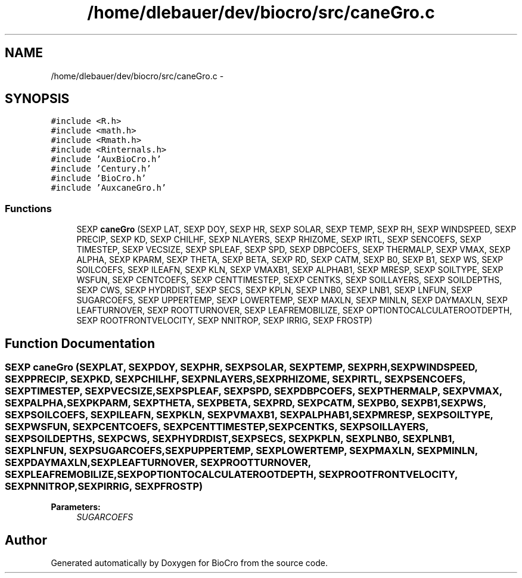 .TH "/home/dlebauer/dev/biocro/src/caneGro.c" 3 "Fri Apr 3 2015" "Version 0.92" "BioCro" \" -*- nroff -*-
.ad l
.nh
.SH NAME
/home/dlebauer/dev/biocro/src/caneGro.c \- 
.SH SYNOPSIS
.br
.PP
\fC#include <R\&.h>\fP
.br
\fC#include <math\&.h>\fP
.br
\fC#include <Rmath\&.h>\fP
.br
\fC#include <Rinternals\&.h>\fP
.br
\fC#include 'AuxBioCro\&.h'\fP
.br
\fC#include 'Century\&.h'\fP
.br
\fC#include 'BioCro\&.h'\fP
.br
\fC#include 'AuxcaneGro\&.h'\fP
.br

.SS "Functions"

.in +1c
.ti -1c
.RI "SEXP \fBcaneGro\fP (SEXP LAT, SEXP DOY, SEXP HR, SEXP SOLAR, SEXP TEMP, SEXP RH, SEXP WINDSPEED, SEXP PRECIP, SEXP KD, SEXP CHILHF, SEXP NLAYERS, SEXP RHIZOME, SEXP IRTL, SEXP SENCOEFS, SEXP TIMESTEP, SEXP VECSIZE, SEXP SPLEAF, SEXP SPD, SEXP DBPCOEFS, SEXP THERMALP, SEXP VMAX, SEXP ALPHA, SEXP KPARM, SEXP THETA, SEXP BETA, SEXP RD, SEXP CATM, SEXP B0, SEXP B1, SEXP WS, SEXP SOILCOEFS, SEXP ILEAFN, SEXP KLN, SEXP VMAXB1, SEXP ALPHAB1, SEXP MRESP, SEXP SOILTYPE, SEXP WSFUN, SEXP CENTCOEFS, SEXP CENTTIMESTEP, SEXP CENTKS, SEXP SOILLAYERS, SEXP SOILDEPTHS, SEXP CWS, SEXP HYDRDIST, SEXP SECS, SEXP KPLN, SEXP LNB0, SEXP LNB1, SEXP LNFUN, SEXP SUGARCOEFS, SEXP UPPERTEMP, SEXP LOWERTEMP, SEXP MAXLN, SEXP MINLN, SEXP DAYMAXLN, SEXP LEAFTURNOVER, SEXP ROOTTURNOVER, SEXP LEAFREMOBILIZE, SEXP OPTIONTOCALCULATEROOTDEPTH, SEXP ROOTFRONTVELOCITY, SEXP NNITROP, SEXP IRRIG, SEXP FROSTP)"
.br
.in -1c
.SH "Function Documentation"
.PP 
.SS "SEXP caneGro (SEXPLAT, SEXPDOY, SEXPHR, SEXPSOLAR, SEXPTEMP, SEXPRH, SEXPWINDSPEED, SEXPPRECIP, SEXPKD, SEXPCHILHF, SEXPNLAYERS, SEXPRHIZOME, SEXPIRTL, SEXPSENCOEFS, SEXPTIMESTEP, SEXPVECSIZE, SEXPSPLEAF, SEXPSPD, SEXPDBPCOEFS, SEXPTHERMALP, SEXPVMAX, SEXPALPHA, SEXPKPARM, SEXPTHETA, SEXPBETA, SEXPRD, SEXPCATM, SEXPB0, SEXPB1, SEXPWS, SEXPSOILCOEFS, SEXPILEAFN, SEXPKLN, SEXPVMAXB1, SEXPALPHAB1, SEXPMRESP, SEXPSOILTYPE, SEXPWSFUN, SEXPCENTCOEFS, SEXPCENTTIMESTEP, SEXPCENTKS, SEXPSOILLAYERS, SEXPSOILDEPTHS, SEXPCWS, SEXPHYDRDIST, SEXPSECS, SEXPKPLN, SEXPLNB0, SEXPLNB1, SEXPLNFUN, SEXPSUGARCOEFS, SEXPUPPERTEMP, SEXPLOWERTEMP, SEXPMAXLN, SEXPMINLN, SEXPDAYMAXLN, SEXPLEAFTURNOVER, SEXPROOTTURNOVER, SEXPLEAFREMOBILIZE, SEXPOPTIONTOCALCULATEROOTDEPTH, SEXPROOTFRONTVELOCITY, SEXPNNITROP, SEXPIRRIG, SEXPFROSTP)"

.PP
\fBParameters:\fP
.RS 4
\fISUGARCOEFS\fP 
.PP
 
.RE
.PP

.SH "Author"
.PP 
Generated automatically by Doxygen for BioCro from the source code\&.

